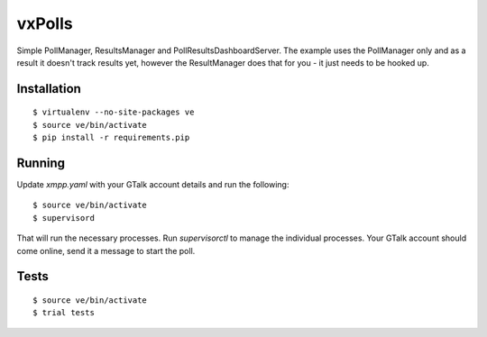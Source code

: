 vxPolls
=======

Simple PollManager, ResultsManager and PollResultsDashboardServer. The example uses the PollManager only and as a result it doesn't track results yet, however the ResultManager does that for you - it just needs to be hooked up.

Installation
------------

::

	$ virtualenv --no-site-packages ve
	$ source ve/bin/activate
	$ pip install -r requirements.pip

Running
-------

Update `xmpp.yaml` with your GTalk account details and run the following:

::

	$ source ve/bin/activate
	$ supervisord

That will run the necessary processes. Run `supervisorctl` to manage the individual processes.
Your GTalk account should come online, send it a message to start the poll.


Tests
-----

::

	$ source ve/bin/activate
	$ trial tests
